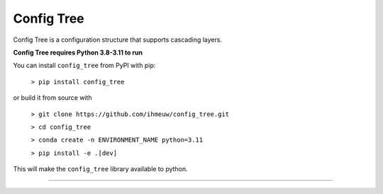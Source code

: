 ===========
Config Tree
===========

Config Tree is a configuration structure that supports cascading layers.

**Config Tree requires Python 3.8-3.11 to run**

You can install ``config_tree`` from PyPI with pip:

  ``> pip install config_tree``

or build it from source with

  ``> git clone https://github.com/ihmeuw/config_tree.git``

  ``> cd config_tree``

  ``> conda create -n ENVIRONMENT_NAME python=3.11``

  ``> pip install -e .[dev]``

This will make the ``config_tree`` library available to python.

-------------------------------------------------------------------